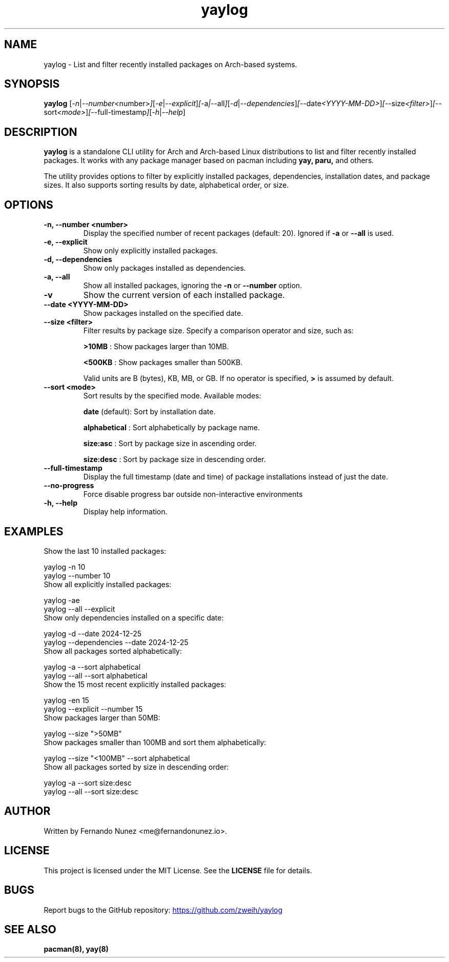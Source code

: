 .\" Man page for yaylog
.TH yaylog 1 "February 2025" "yaylog 2.4.0" "User Commands"
.SH NAME
yaylog \- List and filter recently installed packages on Arch-based systems.
.SH SYNOPSIS
.B yaylog
.RI [ \-n | \-\-number <number> ] [ \-e | \-\-explicit ] [ \-a | \-\-all ] [ \-d | \-\-dependencies ] [ \-\-date <YYYY-MM-DD> ] [ \-\-size <filter> ] [ \-\-sort <mode> ] [ \-\-full-timestamp ] [ \-h | \-\-help ]
.SH DESCRIPTION
.B yaylog
is a standalone CLI utility for Arch and Arch-based Linux distributions to list and filter recently installed packages. It works with any package manager based on pacman
including
.B yay,
.B paru,
and others.

The utility provides options to filter by explicitly installed packages, dependencies, installation dates, and package sizes. It also supports sorting results by date, alphabetical order, or size.

.SH OPTIONS
.TP
.B \-n, \-\-number <number>
Display the specified number of recent packages (default: 20). Ignored if
.B \-a
or
.B \-\-all
is used.
.TP
.B \-e, \-\-explicit
Show only explicitly installed packages.
.TP
.B \-d, \-\-dependencies
Show only packages installed as dependencies.
.TP
.B \-a, \-\-all
Show all installed packages, ignoring the
.B \-n
or
.B \-\-number
option.
.TP
.B \-v
Show the current version of each installed package.
.TP
.B \-\-date <YYYY-MM-DD>
Show packages installed on the specified date.
.TP
.B \-\-size <filter>
Filter results by package size. Specify a comparison operator and size, such as:
.IP
.B ">10MB"
: Show packages larger than 10MB.
.IP
.B "<500KB"
: Show packages smaller than 500KB.
.IP
Valid units are B (bytes), KB, MB, or GB. If no operator is specified,
.B ">"
is assumed by default.
.TP
.B \-\-sort <mode>
Sort results by the specified mode. Available modes:
.IP
.B date
(default): Sort by installation date.
.IP
.B alphabetical
: Sort alphabetically by package name.
.IP
.B size:asc
: Sort by package size in ascending order.
.IP
.B size:desc
: Sort by package size in descending order.
.TP
.B \-\-full-timestamp
Display the full timestamp (date and time) of package installations instead of just the date.
.TP
.B \-\-no-progress 
Force disable progress bar outside non-interactive environments
.TP
.B \-h, \-\-help
Display help information.

.SH EXAMPLES
.TP
Show the last 10 installed packages:
.PP
.EX
yaylog -n 10
yaylog --number 10
.EE
.TP
Show all explicitly installed packages:
.PP
.EX
yaylog -ae
yaylog --all --explicit
.EE
.TP
Show only dependencies installed on a specific date:
.PP
.EX
yaylog -d --date 2024-12-25
yaylog --dependencies --date 2024-12-25
.EE
.TP
Show all packages sorted alphabetically:
.PP
.EX
yaylog -a --sort alphabetical
yaylog --all --sort alphabetical
.EE
.TP
Show the 15 most recent explicitly installed packages:
.PP
.EX
yaylog -en 15
yaylog --explicit --number 15
.EE
.TP
Show packages larger than 50MB:
.PP
.EX
yaylog --size ">50MB"
.EE
.TP
Show packages smaller than 100MB and sort them alphabetically:
.PP
.EX
yaylog --size "<100MB" --sort alphabetical
.EE
.TP
Show all packages sorted by size in descending order:
.PP
.EX
yaylog -a --sort size:desc
yaylog --all --sort size:desc
.EE

.SH AUTHOR
Written by Fernando Nunez <me@fernandonunez.io>.
.SH LICENSE
This project is licensed under the MIT License. See the
.B LICENSE
file for details.

.SH BUGS
Report bugs to the GitHub repository:
.UR https://github.com/zweih/yaylog
.LI https://github.com/zweih/yaylog
.UE

.SH SEE ALSO
.B pacman(8),
.B yay(8)
